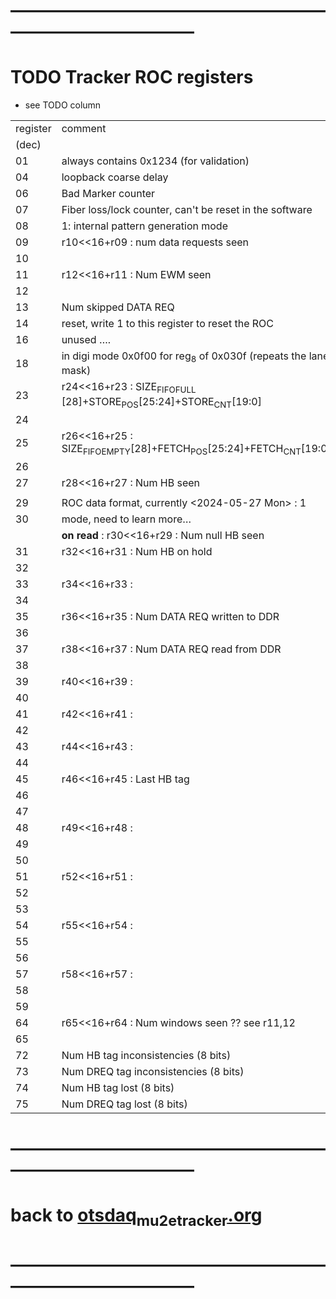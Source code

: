 #+startup:unfold -*- buffer-read-only: t -*-
* --------------------------------------------------------------------------------------
* TODO Tracker ROC registers                                                         

- see TODO column

|----------+--------------------------------------------------------------------+------|
| register | comment                                                            | TODO |
|    (dec) |                                                                    |      |
|----------+--------------------------------------------------------------------+------|
|       01 | always contains 0x1234 (for validation)                            |      |
|       04 | loopback coarse delay                                              |      |
|       06 | Bad Marker counter                                                 |      |
|       07 | Fiber loss/lock counter, can't be reset in the software            |      |
|       08 | 1: internal pattern generation mode                                |      |
|       09 | r10<<16+r09 : num data requests seen                               |      |
|       10 |                                                                    |      |
|----------+--------------------------------------------------------------------+------|
|       11 | r12<<16+r11 : Num EWM seen                                         |      |
|       12 |                                                                    |      |
|----------+--------------------------------------------------------------------+------|
|       13 | Num skipped DATA REQ                                               |      |
|       14 | reset, write 1 to this register to reset the ROC                   |      |
|       16 | unused ....                                                  |      |
|       18 | in digi mode 0x0f00 for reg_8 of 0x030f (repeats the lane mask)    |      |
|----------+--------------------------------------------------------------------+------|
|       23 | r24<<16+r23 : SIZE_FIFO_FULL [28]+STORE_POS[25:24]+STORE_CNT[19:0] |      |
|       24 |                                                                    |      |
|----------+--------------------------------------------------------------------+------|
|       25 | r26<<16+r25 : SIZE_FIFO_EMPTY[28]+FETCH_POS[25:24]+FETCH_CNT[19:0] |      |
|       26 |                                                                    |      |
|----------+--------------------------------------------------------------------+------|
|       27 | r28<<16+r27 : Num HB seen                                          |      |
|          |                                                                    |      |
|----------+--------------------------------------------------------------------+------|
|       29 | ROC data format, currently <2024-05-27 Mon> : 1                    |      |
|       30 | mode, need to learn more...                                        |      |
|          | *on read* : r30<<16+r29 : Num null HB seen                         | TODO |
|----------+--------------------------------------------------------------------+------|
|       31 | r32<<16+r31 :  Num HB on hold                                      |      |
|       32 |                                                                    |      |
|----------+--------------------------------------------------------------------+------|
|       33 | r34<<16+r33 :                                                      |      |
|       34 |                                                                    |      |
|----------+--------------------------------------------------------------------+------|
|       35 | r36<<16+r35 : Num DATA REQ written to DDR                          |      |
|       36 |                                                                    |      |
|----------+--------------------------------------------------------------------+------|
|       37 | r38<<16+r37 : Num DATA REQ read from DDR                           |      |
|       38 |                                                                    |      |
|----------+--------------------------------------------------------------------+------|
|       39 | r40<<16+r39 :                                                      |      |
|       40 |                                                                    |      |
|----------+--------------------------------------------------------------------+------|
|       41 | r42<<16+r41 :                                                      |      |
|       42 |                                                                    |      |
|----------+--------------------------------------------------------------------+------|
|       43 | r44<<16+r43 :                                                      |      |
|       44 |                                                                    |      |
|----------+--------------------------------------------------------------------+------|
|       45 | r46<<16+r45 :  Last HB tag                                         |      |
|       46 |                                                                    |      |
|----------+--------------------------------------------------------------------+------|
|       47 |                                                                    |      |
|----------+--------------------------------------------------------------------+------|
|       48 | r49<<16+r48 :                                                      |      |
|       49 |                                                                    |      |
|----------+--------------------------------------------------------------------+------|
|       50 |                                                                    |      |
|----------+--------------------------------------------------------------------+------|
|       51 | r52<<16+r51 :                                                      |      |
|       52 |                                                                    |      |
|----------+--------------------------------------------------------------------+------|
|       53 |                                                                    |      |
|----------+--------------------------------------------------------------------+------|
|       54 | r55<<16+r54 :                                                      |      |
|       55 |                                                                    |      |
|----------+--------------------------------------------------------------------+------|
|       56 |                                                                    |      |
|----------+--------------------------------------------------------------------+------|
|       57 | r58<<16+r57 :                                                      |      |
|       58 |                                                                    |      |
|----------+--------------------------------------------------------------------+------|
|       59 |                                                                    |      |
|----------+--------------------------------------------------------------------+------|
|       64 | r65<<16+r64 : Num windows seen        ?? see r11,12                |      |
|       65 |                                                                    |      |
|----------+--------------------------------------------------------------------+------|
|       72 | Num HB   tag inconsistencies  (8 bits)                             |      |
|       73 | Num DREQ tag inconsistencies  (8 bits)                             |      |
|       74 | Num HB   tag lost (8 bits)                                         |      |
|       75 | Num DREQ tag lost (8 bits)                                         |      |
|----------+--------------------------------------------------------------------+------|
* --------------------------------------------------------------------------------------
* back to [[file:otsdaq_mu2e_tracker.org][otsdaq_mu2e_tracker.org]]
* --------------------------------------------------------------------------------------
